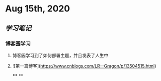 * Aug 15th, 2020
** [[学习笔记]]
*** 博客园学习
**** 博客园学习到了如何部署主题，并且发表了人生中
**** ![第一篇博客](https://www.cnblogs.com/LR--Gragon/p/13504515.html)
****
**
